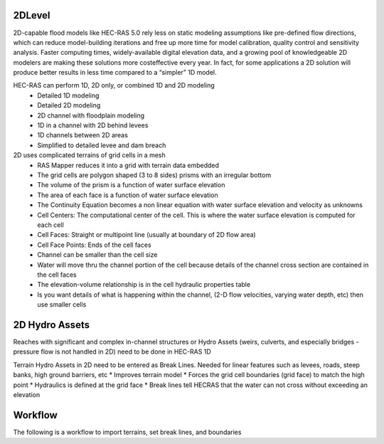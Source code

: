 2DLevel
======
2D-capable flood models like HEC-RAS 5.0 rely less on static modeling assumptions like pre-defined flow directions, which can
reduce model-building iterations and free up more time for model calibration, quality control and sensitivity analysis. Faster computing
times, widely-available digital elevation data, and a growing pool of knowledgeable 2D modelers are making these solutions more costeffective every year. In fact, for some applications a 2D solution will produce better results in less time compared to a “simpler” 1D model.

HEC-RAS can perform 1D, 2D only, or combined 1D and 2D modeling
 * Detailed 1D modeling
 * Detailed 2D modeling
 * 2D channel with floodplain modeling
 * 1D in a channel with 2D behind levees
 * 1D channels between 2D areas
 * Simplified to detailed levee and dam breach

2D uses complicated terrains of grid cells in a mesh
 * RAS Mapper reduces it into a grid with terrain data embedded
 * The grid cells are polygon shaped (3 to 8 sides) prisms with an irregular bottom
 * The volume of the prism is a function of water surface elevation
 * The area of each face is a function of water surface elevation
 * The Continuity Equation becomes a non linear equation with water surface elevation and velocity as unknowns
 * Cell Centers: The computational center of the cell. This is where the water surface elevation is computed for each cell
 * Cell Faces: Straight or multipoint line (usually at boundary of 2D flow area)
 * Cell Face Points: Ends of the cell faces
 * Channel can be smaller than the cell size
 * Water will move thru the channel portion of the cell because details of the channel cross section are contained in the cell faces
 * The elevation-volume relationship is in the cell hydraulic properties table
 * Is you want details of what is happening within the channel, (2-D flow velocities, varying water depth, etc) then use smaller cells
 
2D Hydro Assets 
=====
Reaches with significant and complex in-channel structures or Hydro Assets (weirs, culverts, and especially bridges - pressure flow is not handled in 2D) need to be done in HEC-RAS 1D

Terrain Hydro Assets in 2D need to be entered as Break Lines.
Needed for linear features such as levees, roads, steep banks, high ground barriers, etc
* Improves terrain model
* Forces the grid cell boundaries (grid face) to match the high point
* Hydraulics is defined at the grid face
* Break lines tell HECRAS that the water can not cross without exceeding an elevation

Workflow
=====
The following is a workflow to import terrains, set break lines, and boundaries

.. list-table:: Workflow

 * - Step 
   - Action
 * - 1
   - Download Elevation DEM into Level 0-4
 * - 2
   - Open HEC-RAS
 * - 3
   - Open RAS Mapper
 * - 4
   - Right Click on Map Lawers and Add WEB Imagery Layers
 * - 5
   - Select Tools New Terrain  Make Hill Shade and Contours; Close RAS Mapper
 * - 6
   - Open Geometric Dayta Schematic
 * - 7
   -  Make Grid Mesh Model
 * - 8
   -  Make Breaklines using 2DFlow Editor
  * - 9
   -  Set Boundary Conditions
  * - 10
   -  Run the Models with Unsteady Flow Analysis

